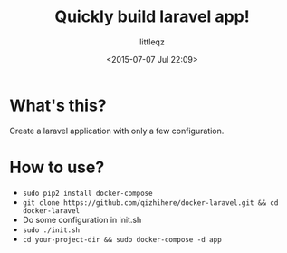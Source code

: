 #+TITLE: Quickly build laravel app!
#+DESCRIPTION:
#+KEYWORDS:
#+AUTHOR: littleqz
#+EMAIL: qizhihere@gmail.com
#+DATE: <2015-07-07 Jul 22:09>
#+STARTUP: indent hideblocks content
#+OPTIONS: ^:{} toc:nil

* What's this?
Create a laravel application with only a few configuration.

* How to use?

  - ~sudo pip2 install docker-compose~
  - ~git clone https://github.com/qizhihere/docker-laravel.git && cd docker-laravel~
  - Do some configuration in init.sh
  - ~sudo ./init.sh~
  - ~cd your-project-dir && sudo docker-compose -d app~
